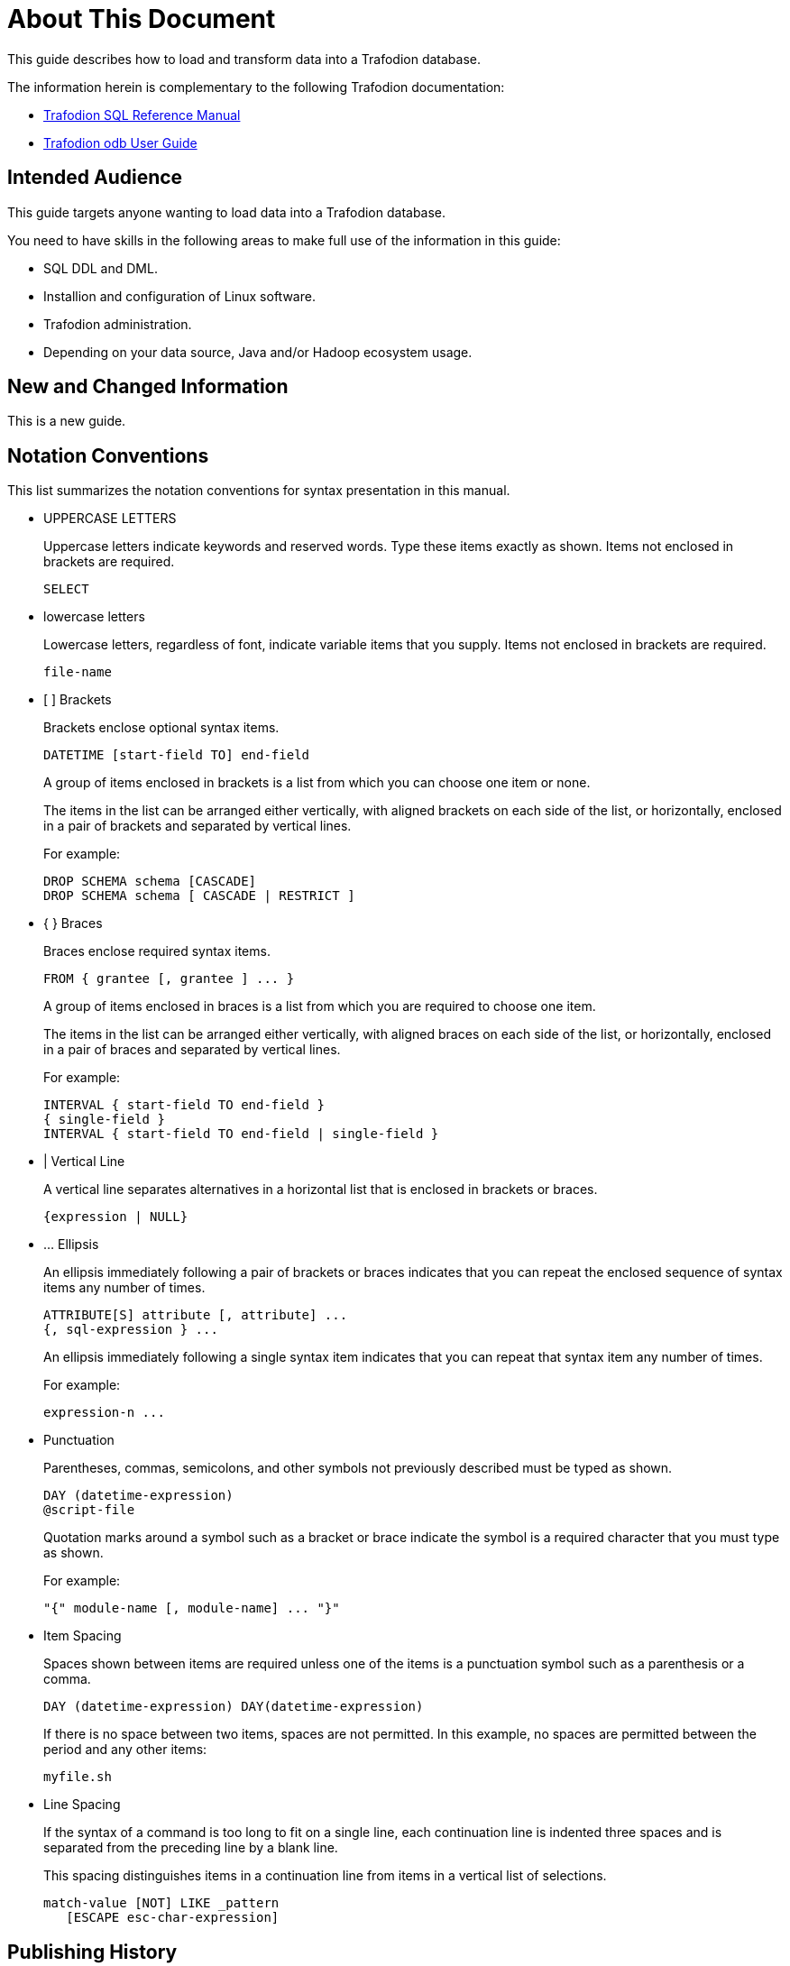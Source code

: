 ////
/**
* @@@ START COPYRIGHT @@@
*
* Licensed to the Apache Software Foundation (ASF) under one
* or more contributor license agreements.  See the NOTICE file
* distributed with this work for additional information
* regarding copyright ownership.  The ASF licenses this file
* to you under the Apache License, Version 2.0 (the
* "License"); you may not use this file except in compliance
* with the License.  You may obtain a copy of the License at
*
*   http://www.apache.org/licenses/LICENSE-2.0
*
* Unless required by applicable law or agreed to in writing,
* software distributed under the License is distributed on an
* "AS IS" BASIS, WITHOUT WARRANTIES OR CONDITIONS OF ANY
* KIND, either express or implied.  See the License for the
* specific language governing permissions and limitations
* under the License.
*
* @@@ END COPYRIGHT @@@
  */
////

= About This Document
This guide describes how to load and transform data into a Trafodion database. 

The information herein is complementary to the following Trafodion documentation:

* http://trafodion.apache.org/docs/sql_reference/index.html[Trafodion SQL Reference Manual]
* http://trafodion.apache.org/docs/odb/index.html[Trafodion odb User Guide]

== Intended Audience
This guide targets anyone wanting to load data into a Trafodion database. 

You need to have skills in the following areas to make full use of the information in this guide:

* SQL DDL and DML.
* Installion and configuration of Linux software.
* Trafodion administration.
* Depending on your data source, Java and/or Hadoop ecosystem usage.

== New and Changed Information
This is a new guide.

<<<
== Notation Conventions
This list summarizes the notation conventions for syntax presentation in this manual.

* UPPERCASE LETTERS
+
Uppercase letters indicate keywords and reserved words. Type these items exactly as shown. Items not enclosed in brackets are required. 
+
```
SELECT
```

* lowercase letters
+
Lowercase letters, regardless of font, indicate variable items that you supply. Items not enclosed in brackets are required.
+
```
file-name
```

* &#91; &#93; Brackets 
+
Brackets enclose optional syntax items.
+
```
DATETIME [start-field TO] end-field
```
+
A group of items enclosed in brackets is a list from which you can choose one item or none.
+
The items in the list can be arranged either vertically, with aligned brackets on each side of the list, or horizontally, enclosed in a pair of brackets and separated by vertical lines.
+
For example: 
+
```
DROP SCHEMA schema [CASCADE]
DROP SCHEMA schema [ CASCADE | RESTRICT ]
```

* { } Braces 
+
Braces enclose required syntax items.
+
```
FROM { grantee [, grantee ] ... }
```
+ 
A group of items enclosed in braces is a list from which you are required to choose one item.
+
The items in the list can be arranged either vertically, with aligned braces on each side of the list, or horizontally, enclosed in a pair of braces and separated by vertical lines.
+
For example:
+
```
INTERVAL { start-field TO end-field }
{ single-field } 
INTERVAL { start-field TO end-field | single-field }
``` 

* | Vertical Line 
+
A vertical line separates alternatives in a horizontal list that is enclosed in brackets or braces.
+
```
{expression | NULL} 
```

* &#8230; Ellipsis
+
An ellipsis immediately following a pair of brackets or braces indicates that you can repeat the enclosed sequence of syntax items any number of times.
+
```
ATTRIBUTE[S] attribute [, attribute] ...
{, sql-expression } ...
```
+ 
An ellipsis immediately following a single syntax item indicates that you can repeat that syntax item any number of times.
+
For example:
+
```
expression-n ...
```

* Punctuation
+
Parentheses, commas, semicolons, and other symbols not previously described must be typed as shown.
+
```
DAY (datetime-expression)
@script-file 
```
+
Quotation marks around a symbol such as a bracket or brace indicate the symbol is a required character that you must type as shown.
+
For example:
+
```
"{" module-name [, module-name] ... "}"
```

* Item Spacing
+
Spaces shown between items are required unless one of the items is a punctuation symbol such as a parenthesis or a comma.
+
```
DAY (datetime-expression) DAY(datetime-expression)
```
+
If there is no space between two items, spaces are not permitted. In this example, no spaces are permitted between the period and any other items:
+
```
myfile.sh
```

* Line Spacing
+
If the syntax of a command is too long to fit on a single line, each continuation line is indented three spaces and is separated from the preceding line by a blank line.
+
This spacing distinguishes items in a continuation line from items in a vertical list of selections. 
+
```
match-value [NOT] LIKE _pattern
   [ESCAPE esc-char-expression] 
```

== Publishing History
[cols="2*",options="header"]
|===
| Product Version | Publication Date
| Trafodion Release 1.3.0 | January 2016.
|===

== Comments Encouraged
The Trafodion community encourages your comments concerning this document. We are committed to providing documentation that meets your
needs. Send any errors found, suggestions for improvement, or compliments to:

issues@trafodion.incubator.apache.org

Include the document title and any comment, error found, or suggestion for improvement you have concerning this document. Or, even
better, join our community and help us improve our documentation. Please refer to 
http://trafodion.incubator.apache.org/contributing_redirect.html[Trafodion Contributor Guide] for details.
